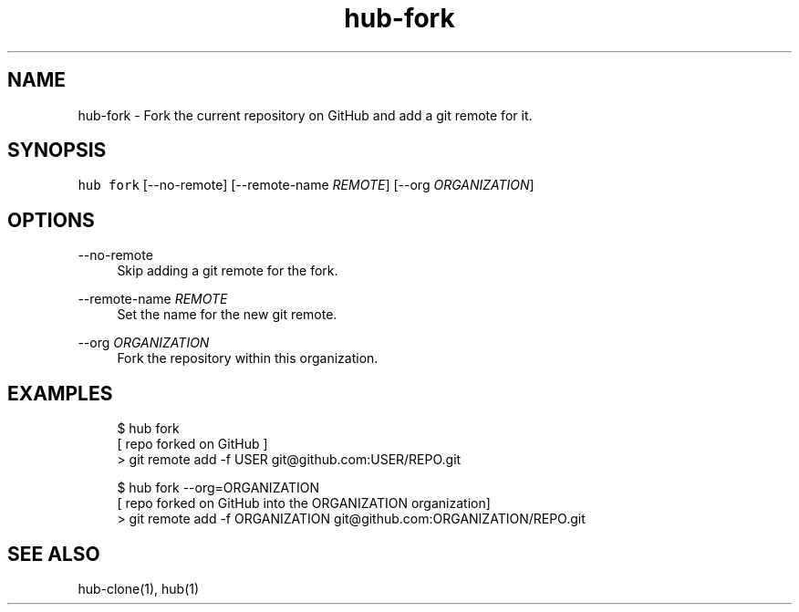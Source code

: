 .TH "hub-fork" "1" "09 Jul 2019" "hub version 2.12.2" "hub manual"
.nh
.ad l
.SH "NAME"
hub\-fork \- Fork the current repository on GitHub and add a git remote for it.
.SH "SYNOPSIS"
.P
\fB\fChub fork\fR [\-\-no\-remote] [\-\-remote\-name \fIREMOTE\fP] [\-\-org \fIORGANIZATION\fP]
.SH "OPTIONS"
.PP
\-\-no\-remote
.RS 4
Skip adding a git remote for the fork.
.RE
.PP
\-\-remote\-name \fIREMOTE\fP
.RS 4
Set the name for the new git remote.
.RE
.PP
\-\-org \fIORGANIZATION\fP
.RS 4
Fork the repository within this organization.
.RE
.br
.SH "EXAMPLES"
.PP
.RS 4
.nf
$ hub fork
[ repo forked on GitHub ]
> git remote add \-f USER git@github.com:USER/REPO.git

$ hub fork \-\-org=ORGANIZATION
[ repo forked on GitHub into the ORGANIZATION organization]
> git remote add \-f ORGANIZATION git@github.com:ORGANIZATION/REPO.git
.fi
.RE
.SH "SEE ALSO"
.P
hub\-clone(1), hub(1)

